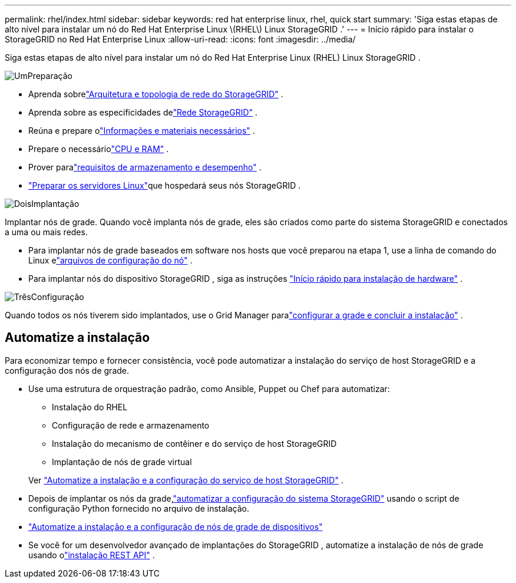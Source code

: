 ---
permalink: rhel/index.html 
sidebar: sidebar 
keywords: red hat enterprise linux, rhel, quick start 
summary: 'Siga estas etapas de alto nível para instalar um nó do Red Hat Enterprise Linux \(RHEL\) Linux StorageGRID .' 
---
= Início rápido para instalar o StorageGRID no Red Hat Enterprise Linux
:allow-uri-read: 
:icons: font
:imagesdir: ../media/


[role="lead"]
Siga estas etapas de alto nível para instalar um nó do Red Hat Enterprise Linux (RHEL) Linux StorageGRID .

.image:https://raw.githubusercontent.com/NetAppDocs/common/main/media/number-1.png["Um"]Preparação
[role="quick-margin-list"]
* Aprenda sobrelink:../primer/storagegrid-architecture-and-network-topology.html["Arquitetura e topologia de rede do StorageGRID"] .
* Aprenda sobre as especificidades delink:../network/index.html["Rede StorageGRID"] .
* Reúna e prepare olink:required-materials.html["Informações e materiais necessários"] .
* Prepare o necessáriolink:cpu-and-ram-requirements.html["CPU e RAM"] .
* Prover paralink:storage-and-performance-requirements.html["requisitos de armazenamento e desempenho"] .
* link:how-host-wide-settings-change.html["Preparar os servidores Linux"]que hospedará seus nós StorageGRID .


.image:https://raw.githubusercontent.com/NetAppDocs/common/main/media/number-2.png["Dois"]Implantação
[role="quick-margin-para"]
Implantar nós de grade.  Quando você implanta nós de grade, eles são criados como parte do sistema StorageGRID e conectados a uma ou mais redes.

[role="quick-margin-list"]
* Para implantar nós de grade baseados em software nos hosts que você preparou na etapa 1, use a linha de comando do Linux elink:creating-node-configuration-files.html["arquivos de configuração do nó"] .
* Para implantar nós do dispositivo StorageGRID , siga as instruções https://docs.netapp.com/us-en/storagegrid-appliances/installconfig/index.html["Início rápido para instalação de hardware"^] .


.image:https://raw.githubusercontent.com/NetAppDocs/common/main/media/number-3.png["Três"]Configuração
[role="quick-margin-para"]
Quando todos os nós tiverem sido implantados, use o Grid Manager paralink:navigating-to-grid-manager.html["configurar a grade e concluir a instalação"] .



== Automatize a instalação

Para economizar tempo e fornecer consistência, você pode automatizar a instalação do serviço de host StorageGRID e a configuração dos nós de grade.

* Use uma estrutura de orquestração padrão, como Ansible, Puppet ou Chef para automatizar:
+
** Instalação do RHEL
** Configuração de rede e armazenamento
** Instalação do mecanismo de contêiner e do serviço de host StorageGRID
** Implantação de nós de grade virtual


+
Ver link:automating-installation.html#automate-the-installation-and-configuration-of-the-storagegrid-host-service["Automatize a instalação e a configuração do serviço de host StorageGRID"] .

* Depois de implantar os nós da grade,link:automating-installation.html#automate-the-configuration-of-storagegrid["automatizar a configuração do sistema StorageGRID"] usando o script de configuração Python fornecido no arquivo de instalação.
* https://docs.netapp.com/us-en/storagegrid-appliances/installconfig/automating-appliance-installation-and-configuration.html["Automatize a instalação e a configuração de nós de grade de dispositivos"^]
* Se você for um desenvolvedor avançado de implantações do StorageGRID , automatize a instalação de nós de grade usando olink:overview-of-installation-rest-api.html["instalação REST API"] .

